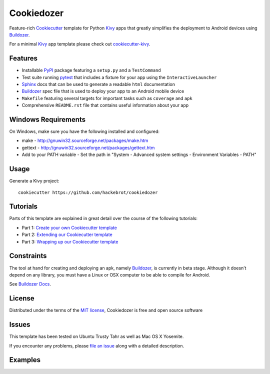 ===========
Cookiedozer
===========

Feature-rich `Cookiecutter`_ template for Python `Kivy`_ apps that greatly simplifies the deployment to Android devices using `Buildozer`_.

For a minimal `Kivy`_ app template please check out `cookiecutter-kivy`_.

Features
--------

* Installable `PyPI`_ package featuring a ``setup.py`` and a ``TestCommand``
* Test suite running `pytest`_ that includes a fixture for your app using the ``InteractiveLauncher``
* `Sphinx`_ docs that can be used to generate a readable ``html`` documentation
* `Buildozer`_ spec file that is used to deploy your app to an Android mobile device
* ``Makefile`` featuring several targets for important tasks such as ``coverage`` and ``apk``
* Comprehensive ``README.rst`` file that contains useful information about your app

Windows Requirements
--------------------
On Windows, make sure you have the following installed and configured:

* make - http://gnuwin32.sourceforge.net/packages/make.htm
* gettext - http://gnuwin32.sourceforge.net/packages/gettext.htm
* Add to your PATH variable - Set the path in "System - Advanced system settings - Environment Variables - PATH"

Usage
-----

Generate a Kivy project::

    cookiecutter https://github.com/hackebrot/cookiedozer


Tutorials
---------

Parts of this template are explained in great detail over the course of the following tutorials:

* Part 1: `Create your own Cookiecutter template`_
* Part 2: `Extending our Cookiecutter template`_
* Part 3: `Wrapping up our Cookiecutter template`_


Constraints
-----------

The tool at hand for creating and deploying an apk, namely `Buildozer`_, is currently in beta stage.
Although it doesn’t depend on any library, you must have a Linux or OSX computer to be able to compile for Android.

See `Buildozer Docs`_.


License
-------

Distributed under the terms of the `MIT license`_, Cookiedozer is free and open source software


Issues
------

This template has been tested on Ubuntu Trusty Tahr as well as Mac OS X Yosemite.

If you encounter any problems, please `file an issue`_ along with a detailed description.


Examples
--------

.. image:: https://raw.githubusercontent.com/hackebrot/cookiedozer/master/cookiedozer01.png
.. image:: https://raw.githubusercontent.com/hackebrot/cookiedozer/master/cookiedozer02.png


.. _`Buildozer Docs`: http://buildozer.readthedocs.org/en/latest/index.html
.. _`Buildozer`: https://github.com/kivy/buildozer
.. _`Cookiecutter`: https://github.com/audreyr/cookiecutter
.. _`Create your own Cookiecutter template`: https://raphael.codes/blog/create-your-own-cookiecutter-template/
.. _`Extending our Cookiecutter template`: https://raphael.codes/blog/extending-our-cookiecutter-template/
.. _`Kivy`: https://github.com/kivy/kivy
.. _`MIT License`: http://opensource.org/licenses/MIT
.. _`PyPI`: https://pypi.python.org/pypi
.. _`Sphinx`: http://sphinx-doc.org/
.. _`Wrapping up our Cookiecutter template`: https://raphael.codes/blog/wrapping-up-our-cookiecutter-template/
.. _`cookiecutter-kivy`: https://github.com/hackebrot/cookiecutter-kivy
.. _`file an issue`: https://github.com/hackebrot/cookiedozer/issues
.. _`pytest`: http://pytest.org/latest/
